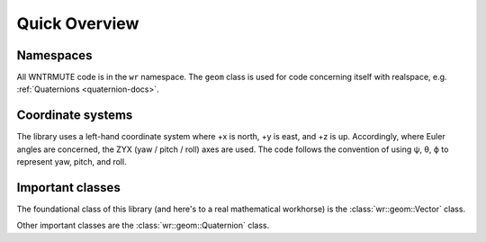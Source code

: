 .. _wrmath_api:

Quick Overview
==============

Namespaces
----------

All WNTRMUTE code is in the ``wr`` namespace. The ``geom`` class is
used for code concerning itself with realspace, e.g. :ref:`Quaternions
<quaternion-docs>`.

Coordinate systems
------------------

The library uses a left-hand coordinate system where +x is north, +y is
east, and +z is up. Accordingly, where Euler angles are concerned, the
ZYX (yaw / pitch / roll) axes are used. The code follows the convention
of using ψ, θ, ϕ to represent yaw, pitch, and roll.

Important classes
-----------------

The foundational class of this library (and here's to a real mathematical
workhorse) is the :class:`wr::geom::Vector` class.

Other important classes are the :class:`wr::geom::Quaternion` class.
